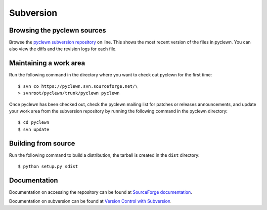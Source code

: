 Subversion
==========

Browsing the pyclewn sources
----------------------------

Browse the `pyclewn subversion repository
<http://pyclewn.svn.sourceforge.net/viewvc/pyclewn/trunk/pyclewn>`_ on line.
This shows the most recent version of the files in pyclewn. You can also view
the diffs and the revision logs for each file.

Maintaining a work area
-----------------------

Run the following command in the directory where you want to check out pyclewn
for the first time::

        $ svn co https://pyclewn.svn.sourceforge.net/\
        > svnroot/pyclewn/trunk/pyclewn pyclewn

Once pyclewn has been checked out, check the pyclewn mailing list for patches
or releases announcements, and update your work area from the subversion
repository by running the following command in the pyclewn directory::

        $ cd pyclewn
        $ svn update

Building from source
--------------------

Run the following command to build a distribution, the tarball is created in
the ``dist`` directory::

        $ python setup.py sdist

Documentation
-------------

Documentation on accessing the repository can be found at `SourceForge
documentation
<https://sourceforge.net/apps/trac/sourceforge/wiki/Subversion>`_.

Documentation on subversion can be found at `Version Control with Subversion
<http://svnbook.red-bean.com/nightly/en/index.html>`_.
